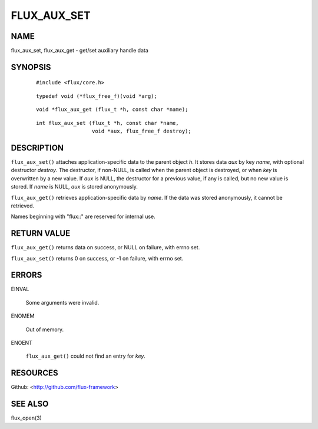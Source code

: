 ============
FLUX_AUX_SET
============


NAME
====

flux_aux_set, flux_aux_get - get/set auxiliary handle data

SYNOPSIS
========

   ::

      #include <flux/core.h>

..

   ::

      typedef void (*flux_free_f)(void *arg);

   ::

      void *flux_aux_get (flux_t *h, const char *name);

..

   ::

      int flux_aux_set (flux_t *h, const char *name,
                        void *aux, flux_free_f destroy);

DESCRIPTION
===========

``flux_aux_set()`` attaches application-specific data to the parent object *h*. It stores data *aux* by key *name*, with optional destructor *destroy*. The destructor, if non-NULL, is called when the parent object is destroyed, or when *key* is overwritten by a new value. If *aux* is NULL, the destructor for a previous value, if any is called, but no new value is stored. If *name* is NULL, *aux* is stored anonymously.

``flux_aux_get()`` retrieves application-specific data by *name*. If the data was stored anonymously, it cannot be retrieved.

Names beginning with "flux::" are reserved for internal use.

RETURN VALUE
============

``flux_aux_get()`` returns data on success, or NULL on failure, with errno set.

``flux_aux_set()`` returns 0 on success, or -1 on failure, with errno set.

ERRORS
======

EINVAL

   Some arguments were invalid.

ENOMEM

   Out of memory.

ENOENT

   ``flux_aux_get()`` could not find an entry for *key*.

RESOURCES
=========

Github: <http://github.com/flux-framework>

SEE ALSO
========

flux_open(3)
